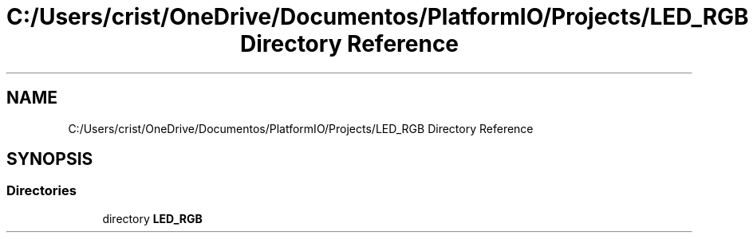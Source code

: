 .TH "C:/Users/crist/OneDrive/Documentos/PlatformIO/Projects/LED_RGB Directory Reference" 3 "Thu Jun 18 2020" "Version 1.0" "Aqua Control" \" -*- nroff -*-
.ad l
.nh
.SH NAME
C:/Users/crist/OneDrive/Documentos/PlatformIO/Projects/LED_RGB Directory Reference
.SH SYNOPSIS
.br
.PP
.SS "Directories"

.in +1c
.ti -1c
.RI "directory \fBLED_RGB\fP"
.br
.in -1c
